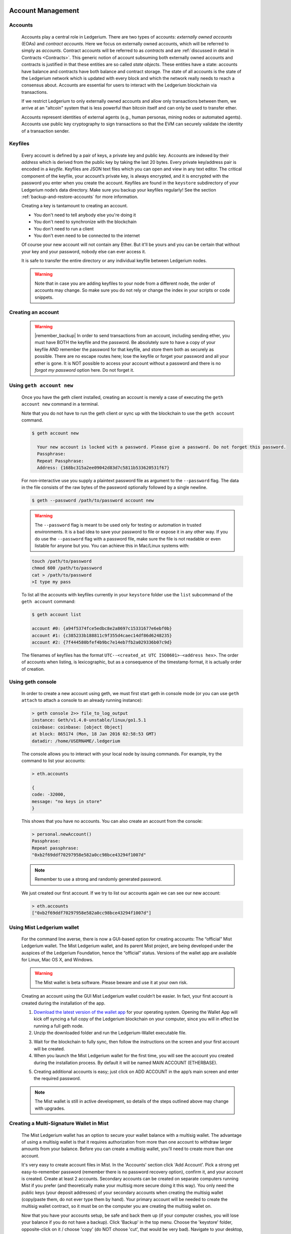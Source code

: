 Account Management
==========================================


Accounts
---------------------------------------

   Accounts play a central role in Ledgerium. There are two types of accounts: *externally owned accounts* (EOAs) and *contract accounts*. Here we focus on externally owned accounts, which will be referred to simply as *accounts*. Contract accounts will be referred to as *contracts* and are :ref:`discussed in detail in Contracts <Contracts>`. This generic notion of account subsuming both externally owned accounts and contracts is justified in that these entities are so called *state objects*. These entities have a state: accounts have balance and contracts have both balance and contract storage. The state of all accounts is the state of the Ledgerium network which is updated with every block and which the network really needs to reach a consensus about.
   Accounts are essential for users to interact with the Ledgerium blockchain via transactions.

   If we restrict Ledgerium to only externally owned accounts and allow only transactions between them, we arrive at an "altcoin" system that is less powerful than bitcoin itself and can only be used to transfer ether.

   Accounts represent identities of external agents (e.g., human personas, mining nodes or automated agents). Accounts use public key cryptography to sign transactions so that the EVM can securely validate the identity of a transaction sender.

Keyfiles
---------------------------------------

   Every account is defined by a pair of keys, a private key and public key. Accounts are indexed by their *address* which is derived from the public key by taking the last 20 bytes. Every private key/address pair is encoded in a *keyfile*. Keyfiles are JSON text files which you can open and view in any text editor. The critical component of the keyfile, your account’s private key, is always encrypted, and it is encrypted with the password you enter when you create the account. Keyfiles are found in the ``keystore`` subdirectory of your Ledgerium node’s data directory. Make sure you backup your keyfiles regularly! See the section :ref:`backup-and-restore-accounts` for more information.

   Creating a key is tantamount to creating an account.

   * You don't need to tell anybody else you're doing it
   * You don't need to synchronize with the blockchain
   * You don't need to run a client
   * You don't even need to be connected to the internet

   Of course your new account will not contain any Ether. But it'll be yours and you can be certain that without your key and your password, nobody else can ever access it.

   It is safe to transfer the entire directory or any individual keyfile between Ledgerium nodes.

   .. Warning:: Note that in case you are adding keyfiles to your node from a different node, the order of accounts may change. So make sure you do not rely or change the index in your scripts or code snippets.

   .. _creating_an_account:

Creating an account
---------------------------------------

   .. Warning:: |remember_backup| In order to send transactions from an account, including sending ether, you must have BOTH the keyfile and the password. Be absolutely sure to have a copy of your keyfile AND remember the password for that keyfile, and store them both as securely as possible. There are no escape routes here; lose the keyfile or forget your password and all your ether is gone. It is NOT possible to access your account without a password and there is no *forgot my password* option here. Do not forget it.

   .. |remember_backup| raw:: html

      <strong>Remember your passwords and <a href="#backup-and-restore-accounts">backup your keyfiles</a>.</strong>

Using ``geth account new``
--------------------------------------------------------------------------------

   Once you have the geth client installed, creating an account is merely a case of executing the ``geth account new`` command in a terminal.

   Note that you do not have to run the geth client or sync up with the blockchain to use the ``geth account`` command.

   .. code-block:: bash

     $ geth account new

       Your new account is locked with a password. Please give a password. Do not forget this password.
       Passphrase:
       Repeat Passphrase:
       Address: {168bc315a2ee09042d83d7c5811b533620531f67}

   For non-interactive use you supply a plaintext password file as argument to the ``--password`` flag. The data in the file consists of the raw bytes of the password optionally followed by a single newline.

   .. code-block:: bash

     $ geth --password /path/to/password account new

   ..  Warning:: The ``--password`` flag is meant to be used only for testing or automation in trusted environments. It is a bad idea to save your password to file or expose it in any other way. If you do use the ``--password`` flag with a password file, make sure the file is not readable or even listable for anyone but you. You can achieve this in Mac/Linux systems with:

   .. code-block:: bash

     touch /path/to/password
     chmod 600 /path/to/password
     cat > /path/to/password
     >I type my pass


   To list all the accounts with keyfiles currently in your ``keystore`` folder use the ``list`` subcommand of the ``geth account`` command:

   .. code-block:: bash

     $ geth account list

     account #0: {a94f5374fce5edbc8e2a8697c15331677e6ebf0b}
     account #1: {c385233b188811c9f355d4caec14df86d6248235}
     account #2: {7f444580bfef4b9bc7e14eb7fb2a029336b07c9d}


   The filenames of keyfiles has the format ``UTC--<created_at UTC ISO8601>-<address hex>``. The order of accounts when listing, is lexicographic, but as a consequence of the timestamp format, it is actually order of creation.


Using geth console
--------------------------------------------------------------------------------

   In order to create a new account using geth, we must first start geth in console mode (or you can use ``geth attach`` to attach a console to an already running instance):

   .. code-block:: bash

     > geth console 2>> file_to_log_output
     instance: Geth/v1.4.0-unstable/linux/go1.5.1
     coinbase: coinbase: [object Object]
     at block: 865174 (Mon, 18 Jan 2016 02:58:53 GMT)
     datadir: /home/USERNAME/.ledgerium

   The console allows you to interact with your local node by issuing commands. For example, try the command to list your accounts:

   .. code-block:: javascript

     > eth.accounts

     {
     code: -32000,
     message: "no keys in store"
     }

   This shows that you have no accounts. You can also create an account from the console:

   .. code-block:: javascript

     > personal.newAccount()
     Passphrase:
     Repeat passphrase:
     "0xb2f69ddf70297958e582a0cc98bce43294f1007d"

   .. Note:: Remember to use a strong and randomly generated password.

   We just created our first account. If we try to list our accounts again we can see our new account:

   .. code-block:: javascript

     > eth.accounts
     ["0xb2f69ddf70297958e582a0cc98bce43294f1007d"]


   .. _using-mist-Ledgerium-wallet:

Using Mist Ledgerium wallet
--------------------------------------------------------------------------------

   For the command line averse, there is now a GUI-based option for creating accounts: The “official” Mist Ledgerium wallet. The Mist Ledgerium wallet, and its parent Mist project, are being developed under the auspices of the Ledgerium Foundation, hence the “official” status. Versions of the wallet app are available for Linux, Mac OS X, and Windows.

   .. Warning:: The Mist wallet is beta software. Please beware and use it at your own risk.

   Creating an account using the GUI Mist Ledgerium wallet couldn’t be easier. In fact, your first account is created during the installation of the app.

   1. `Download the latest version of the wallet app <https://github.com/Ledgerium/mist/releases>`_  for your operating system. Opening the Wallet App will kick off syncing a full copy of the Ledgerium blockchain on your computer, since you will in effect be running a full geth node.

   2. Unzip the downloaded folder and run the Ledgerium-Wallet executable file.

   .. image:: ../images/51Downloading.png
      :width: 582px
      :height: 469px
      :scale: 75 %
      :alt: downloading-mist
      :align: center

   3. Wait for the blockchain to fully sync, then follow the instructions on the screen and your first account will be created.

   4. When you launch the Mist Ledgerium wallet for the first time, you will see the account you created during the installation process. By default it will be named MAIN ACCOUNT (ETHERBASE).

   .. image:: ../images/51OpeningScreen.png
      :width: 1024px
      :height: 938px
      :scale: 50 %
      :alt: opening-screen
      :align: center

   5. Creating additional accounts is easy; just click on ADD ACCOUNT in the app’s main screen and enter the required password.

   .. Note:: The Mist wallet is still in active development, so details of the steps outlined above may change with upgrades.


Creating a Multi-Signature Wallet in Mist
--------------------------------------------------------------------------------

   The Mist Ledgerium wallet has an option to secure your wallet balance with a multisig wallet. The advantage of using a multisig wallet is that it requires authorization from more than one account to withdraw larger amounts from your balance. Before you can create a multisig wallet, you'll need to create more than one account.

   It's very easy to create account files in Mist. In the 'Accounts' section click 'Add Account'. Pick a strong yet easy-to-remember password (remember there is no password recovery option), confirm it, and your account is created. Create at least 2 accounts. Secondary accounts can be created on separate computers running Mist if you prefer (and theoretically make your multisig more secure doing it this way). You only need the public keys (your deposit addresses) of your secondary accounts when creating the multisig wallet (copy/paste them, do not ever type them by hand). Your primary account will be needed to create the multisig wallet contract, so it must be on the computer you are creating the multisig wallet on.

   Now that you have your accounts setup, be safe and back them up (if your computer crashes, you will lose your balance if you do not have a backup). Click 'Backup' in the top menu. Choose the 'keystore' folder, opposite-click on it / choose 'copy' (do NOT choose 'cut', that would be very bad). Navigate to your desktop, opposite-click in a blank area and choose 'paste'. You may want to rename this new copy of the 'keystore' folder to something like 'Ledgerium-keystore-backup-year-month-day' so you have quick recognition of it later. At this point you can then add the folder contents to a zip / rar file (and even password-protect the archive with another strong yet easy-to-remember password if backing up online), copy it to a USB Drive, burn it to a CD / DVD, or upload it to online storage (Dropbox / Google Drive / etc).

   You now should add approximately no less than 0.02 ETH to your primary account (the account you will initiate creation of a multisig wallet with). This is required for the transaction fee when you create the multisig wallet contract. An additional 1 ETH (or more) is also needed, because Mist currently requires this to assure wallet contract transactions have enough 'gas' to execute properly...so no less than about 1.02 ETH total for starters.

   You will be entering the full addresses of all the accounts you are attaching to this multisig wallet, when you create it. I recommend copying / pasting each address into a plain text editor (notepad / kedit / etc), after going to each account's details page in Mist, and choosing 'copy address' from the right-side column of buttons. Never type an address by hand, or you run a very high risk of typos and could lose your balance sending transactions to the wrong address.

   We are now ready to create the multisig wallet. Under 'Wallet Contracts', select 'Add Wallet Contract'. Give it a name, select the primary account owner, and choose 'Multisignature Wallet Contract'. You will see something like this appear:

   "This is a joint account controlled by X owners. You can send up to X ether per day. Any transaction over that daily limit requires the confirmation of X owners."

   Set whatever amount of owners (accounts) you are attaching to this multisig wallet, whatever you want for a daily withdrawal limit (that only requires one account to withdraw that amount), and how many owners (accounts) are required to approve any withdrawal amount over the daily limit.

   Now add the addresses of the accounts that you copied / pasted into your text editor earlier, confirm all your settings are correct, and click 'Create' at the bottom. You will then need to enter your password to send the transaction. In the 'Wallet Contracts' section it should show your new wallet, and say 'creating'.

   When wallet creation is complete, you should see your contract address on the screen. Select the entire address, copy / paste it into a new text file in your text editor, and save the text file to your desktop as 'Ledgerium-Wallet-Address.txt', or whatever you want to name it.

   Now all you need to do is backup the 'Ledgerium-Wallet-Address.txt' file the same way you backed up your account files, and then you are ready to load your new multisig wallet with ETH using this address.

   If you are restoring from backup, simply copy the files inside the 'Ledgerium-keystore-backup' folder over into the 'keystore' folder mentioned in the first section of this walkthrough. FYI, you may need to create the 'keystore' folder if it's a brand new install of Mist on a machine it was never installed on before (the first time you create an account is when this folder is created). As for restoring a multisig wallet, instead of choosing 'Multisignature Wallet Contract' like we did before when creating it, we merely choose 'Import Wallet' instead.

   Troubleshooting:

   * Mist won't sync. One solution that works well is syncing your PC hardware clock with an NTP server so the time is exactly correct...then reboot.

   * Mist starts after syncing, but is a blank white screen. Chances are you are running the "xorg" video drivers on a Linux-based OS (Ubuntu, Linux Mint, etc). Try installing the manufacturer's video driver instead.

   * "Wrong password" notice. This seems to be a false notice on occasion on current Mist versions. Restart Mist and the problem should go away (if you indeed entered the correct password).


Using Eth
--------------------------------------------------------------------------------

   Every option related to key management available using geth can be used the same way in eth.

   Below are "account" related options:

   .. code-block:: javascript

     > eth account list  // List all keys available in wallet.
     > eth account new   // Create a new key and add it to the wallet.
     > eth account update [<uuid>|<address> , ... ]  // Decrypt and re-encrypt given keys.
     > eth account import [<uuid>|<file>|<secret-hex>] // Import keys from given source and place in wallet.

   Below are "wallet" related option:

   .. code-block:: javascript

     > eth wallet import <file> //Import a presale wallet.

   .. Note:: the 'account import' option can only be used to import generic key file. the 'wallet import' option can only be used to import a presale wallet.

   It is also possible to access keys management from the integrated console (using the built-in console or geth attach):

   .. code-block:: javascript

     > web3.personal
     {
   	listAccounts: [],
   	getListAccounts: function(callback),
   	lockAccount: function(),
   	newAccount: function(),
   	unlockAccount: function()
     }


Importing your presale wallet
================================================================================


Using Mist Ledgerium wallet
--------------------------------------------------------------------------------

   Importing your presale wallet using the GUI Mist Ledgerium wallet is very easy. In fact, you will be asked if you want to import your presale wallet during the installation of the app.

   .. Warning:: Mist wallet is beta software. Beware and use it at your own risk.

   Instructions for installing the Mist Ledgerium wallet are given in the section :ref:`Creating an account: Using Mist Ledgerium wallet <using-mist-Ledgerium-wallet>`.

   Simply drag-and-drop your ``.json`` presale wallet file into the designated area and enter your password to import your presale account.

   .. image:: ../images/51PresaleImportInstall.png
      :width: 582px
      :height: 469px
      :scale: 75 %
      :alt: presale-import
      :align: center

   If you choose not to import your presale wallet during installation of the app, you can import it at any time by selecting the ``Accounts`` menu in the app’s menu bar and then selecting ``Import Pre-sale Accounts``.

   .. Note:: The Mist wallet is still in active development, so details of the steps outlined above may change with upgrades.

Using geth
--------------------------------------------------------------------------------

   If you have a standalone installation of geth, importing your presale wallet is accomplished by executing the following command in a terminal:

   .. code-block:: bash

     geth wallet import /path/to/my/presale-wallet.json

   You will be prompted to enter your password.

Updating an account
================================================================================

   You are able to upgrade your keyfile to the latest keyfile format and/or upgrade your keyfile password.

Using geth
--------------------------------------------------------------------------------

   You can update an existing account on the command line with the ``update`` subcommand with the account address or index as parameter. Remember that the account index reflects the order of creation (lexicographic order of keyfile names containing the creation time).

   .. code-block:: bash

     geth account update b0047c606f3af7392e073ed13253f8f4710b08b6

   or

   .. code-block:: bash

     geth account update 2

   For example:

   .. code-block:: bash

     $ geth account update a94f5374fce5edbc8e2a8697c15331677e6ebf0b

     Unlocking account a94f5374fce5edbc8e2a8697c15331677e6ebf0b | Attempt 1/3
     Passphrase:
     0xa94f5374fce5edbc8e2a8697c15331677e6ebf0b
     account 'a94f5374fce5edbc8e2a8697c15331677e6ebf0b' unlocked.
     Please give a new password. Do not forget this password.
     Passphrase:
     Repeat Passphrase:
     0xa94f5374fce5edbc8e2a8697c15331677e6ebf0b

   The account is saved in the newest version in encrypted format, you are prompted for a passphrase to unlock the account and another to save the updated file. This same command can be used to migrate an account of a deprecated format to the newest format or change the password for an account.

   For non-interactive use the passphrase can be specified with the ``--password`` flag:

   .. code-block:: bash

     geth --password <passwordfile> account update a94f5374fce5edbc8e2a8697c15331677e6ebf0bs

   Since only one password can be given, only format update can be performed, changing your password is only possible interactively.

   .. Note:: account update has the side effect that the order of your accounts may change. After a successful update, all previous formats/versions of that same key will be removed!


   .. _backup-and-restore-accounts:

Backup and restore accounts
================================================================================

Manual backup/restore
--------------------------------------------------------------------------------

   You must have an account’s keyfile to be able to send any transaction from that account. Keyfiles are found in the keystore subdirectory of your Ledgerium node’s data directory. The default data directory locations are platform specific:

   - Windows: ``%appdata%\Ledgerium\keystore``
   - Linux: ``~/.Ledgerium/keystore``
   - Mac: ``~/Library/Ledgerium/keystore``

   To backup your keyfiles (accounts), copy either the individual keyfiles within the ``keystore`` subdirectory or copy the entire ``keystore`` folder.

   To restore your keyfiles (accounts), copy the keyfiles back into the ``keystore`` subdirectory, where they were originally.

Importing an unencrypted private key
--------------------------------------------------------------------------------

   Importing an unencrypted private key is supported by ``geth``

   .. code-block:: bash

     geth account import /path/to/<keyfile>

   This command imports an unencrypted private key from the plain text file ``<keyfile>`` and creates a new account and prints the address.
   The keyfile is assumed to contain an unencrypted private key as canonical EC raw bytes encoded into hex.
   The account is saved in encrypted format, you are prompted for a passphrase. You must remember this passphrase to unlock your account in the future.

   An example where the data directory is specified. If the ``--datadir`` flag is not used, the new account will be created in the default data directory, i.e., the keyfile will be placed in the ``keystore`` subdirectory of the data directory.

   .. code-block:: bash

     $ geth --datadir /someOtherEthDataDir  account import ./key.prv
     The new account will be encrypted with a passphrase.
     Please enter a passphrase now.
     Passphrase:
     Repeat Passphrase:
     Address: {7f444580bfef4b9bc7e14eb7fb2a029336b07c9d}

   For non-interactive use the passphrase can be specified with the ``--password`` flag:

   .. code-block:: bash

     geth --password <passwordfile> account import <keyfile>


   .. Note:: Since you can directly copy your encrypted accounts to another Ledgerium instance, this import/export mechanism is not needed when you transfer an account between nodes.

   .. Warning:: When you copy keys into an existing node's ``keystore``, the order of accounts you are used to may change. Therefore you make sure you either do not rely on the account order or double-check and update the indexes used in your scripts.

